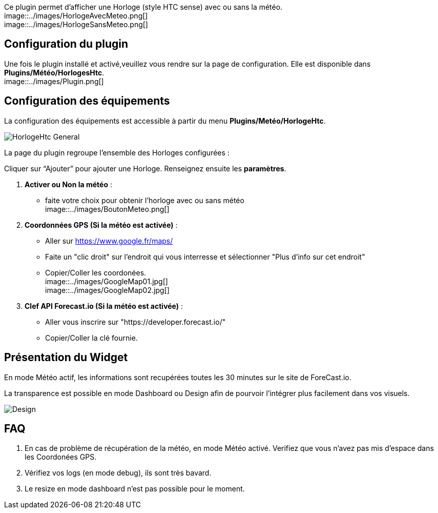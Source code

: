 Ce plugin permet d'afficher une Horloge (style HTC sense) avec ou sans la météo. +
image::../images/HorlogeAvecMeteo.png[] +
image::../images/HorlogeSansMeteo.png[] +

== Configuration du plugin
Une fois le plugin installé et activé,veuillez vous rendre sur la page de configuration. Elle est disponible dans *Plugins/Météo/HorlogesHtc*. +
image::../images/Plugin.png[] +
	
== Configuration des équipements

La configuration des équipements est accessible à partir du menu *Plugins/Metéo/HorlogeHtc*. +

image::../images/HorlogeHtc-General.png[]

La page du plugin regroupe l’ensemble des Horloges configurées : +

Cliquer sur “Ajouter” pour ajouter une Horloge. Renseignez ensuite les *paramètres*.

. *Activer ou Non la météo* :
- faite votre choix pour obtenir l'horloge avec ou sans météo +
image::../images/BoutonMeteo.png[]

. *Coordonnées GPS (Si la météo est activée)* :
- Aller sur https://www.google.fr/maps/
- Faite un "clic droit" sur l'endroit qui vous interresse et sélectionner "Plus d'info sur cet endroit"
- Copier/Coller les coordonées. +
image::../images/GoogleMap01.jpg[] +
image::../images/GoogleMap02.jpg[]

. *Clef API Forecast.io (Si la météo est activée)* :
- Aller vous inscrire sur "https://developer.forecast.io/" 
- Copier/Coller la clé fournie.



== Présentation du Widget

En mode Météo actif, les informations sont recupérées toutes les 30 minutes sur le site de ForeCast.io.

La transparence est possible en mode Dashboard ou Design afin de pourvoir l'intégrer plus facilement dans vos visuels. +

image::../images/Design.png[]

== FAQ

. En cas de problème de récupération de la météo, en mode Météo activé. Verifiez que vous n'avez pas mis d'espace dans les Coordonées GPS.

. Vérifiez vos logs (en mode debug), ils sont très bavard.

. Le resize en mode dashboard n'est pas possible pour le moment.

